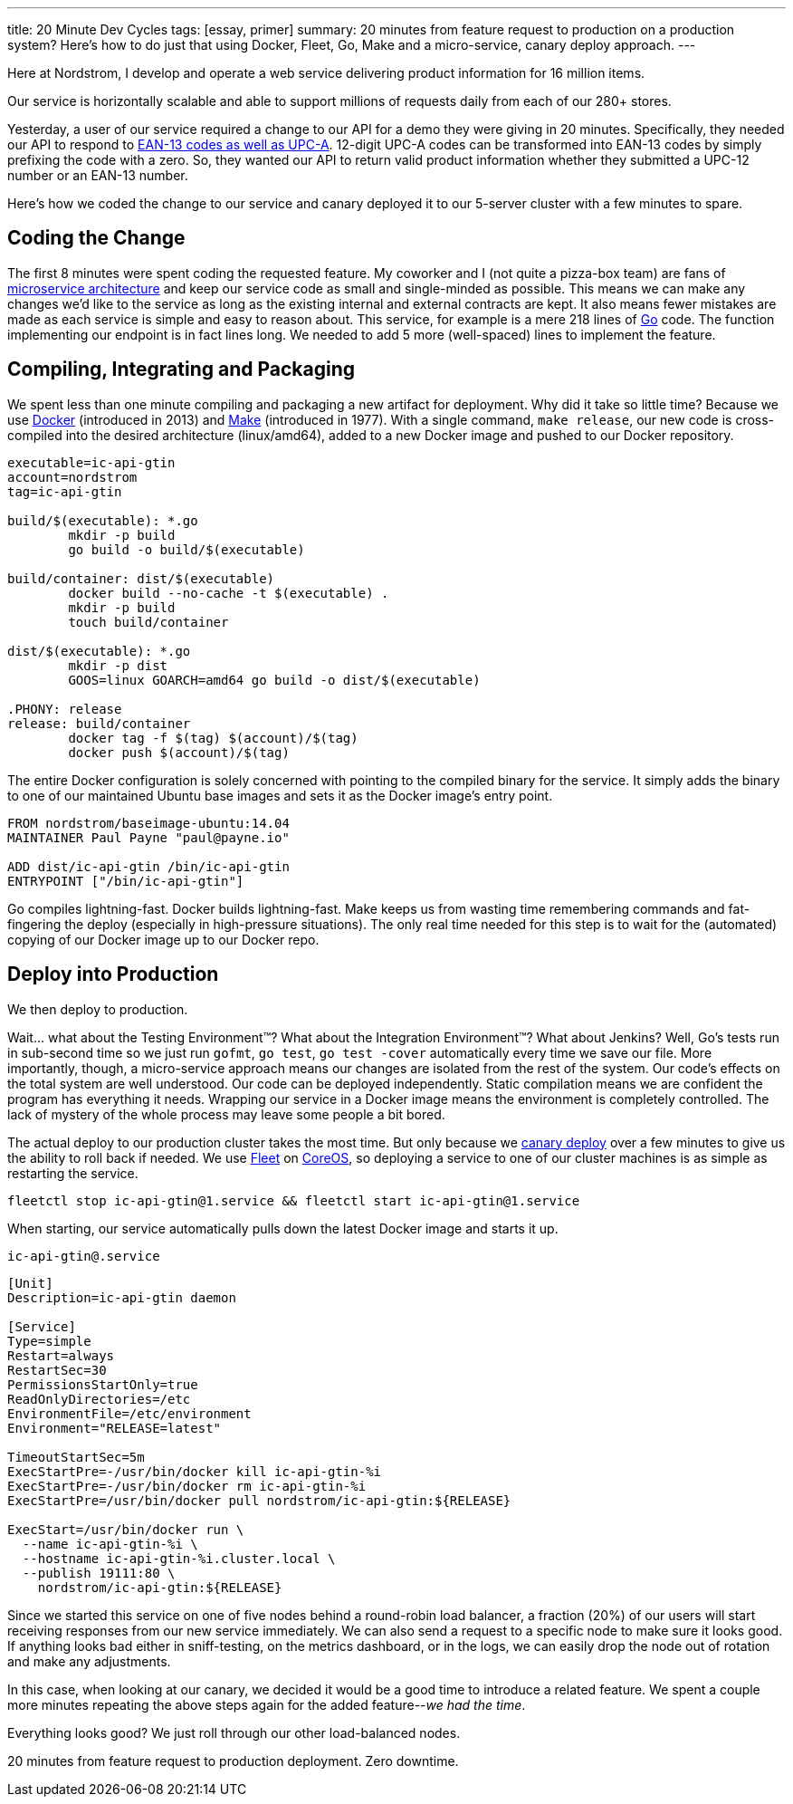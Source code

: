 ---
title: 20 Minute Dev Cycles
tags: [essay, primer]
summary: 20 minutes from feature request to production on a production system? Here's how to do just that using Docker, Fleet, Go, Make and a micro-service, canary deploy approach.
---

Here at Nordstrom, I develop and operate a web service delivering product information for 16 million items.

Our service is horizontally scalable and able to support millions of requests daily from each of our 280+ stores.

Yesterday, a user of our service required a change to our API for a demo they were giving in 20 minutes. Specifically, they needed our API to respond to http://upc-ean-information.com/difference-between-upc-a-and-ean-13.html[EAN-13 codes as well as UPC-A]. 12-digit UPC-A codes can be transformed into EAN-13 codes by simply prefixing the code with a zero. So, they wanted our API to return valid product information whether they submitted a UPC-12 number or an EAN-13 number. 

Here’s how we coded the change to our service and canary deployed it to our 5-server cluster with a few minutes to spare.

## Coding the Change

The first 8 minutes were spent coding the requested feature. My coworker and I (not quite a pizza-box team) are fans of http://martinfowler.com/articles/microservices.html[microservice architecture] and keep our service code as small and single-minded as possible. This means we can make any changes we’d like to the service as long as the existing internal and external contracts are kept. It also means fewer mistakes are made as each service is simple and easy to reason about. This service, for example is a mere 218 lines of http://golang.org[Go] code. The function implementing our endpoint is in fact lines long. We needed to add 5 more (well-spaced) lines to implement the feature.

## Compiling, Integrating and Packaging

We spent less than one minute compiling and packaging a new artifact for deployment. Why did it take so little time? Because we use https://www.docker.com/[Docker] (introduced in 2013) and http://www.gnu.org/software/make/[Make] (introduced in 1977). With a single command, `make release`, our new code is cross-compiled into the desired architecture (linux/amd64), added to a new Docker image and pushed to our Docker repository.

```make
executable=ic-api-gtin
account=nordstrom
tag=ic-api-gtin

build/$(executable): *.go
	mkdir -p build
	go build -o build/$(executable)

build/container: dist/$(executable)
	docker build --no-cache -t $(executable) .
	mkdir -p build
	touch build/container

dist/$(executable): *.go
	mkdir -p dist
	GOOS=linux GOARCH=amd64 go build -o dist/$(executable)

.PHONY: release
release: build/container
	docker tag -f $(tag) $(account)/$(tag)
	docker push $(account)/$(tag)
```

The entire Docker configuration is solely concerned with pointing to the compiled binary for the service. It simply adds the binary to one of our maintained Ubuntu base images and sets it as the Docker image's entry point.

```
FROM nordstrom/baseimage-ubuntu:14.04
MAINTAINER Paul Payne "paul@payne.io"

ADD dist/ic-api-gtin /bin/ic-api-gtin
ENTRYPOINT ["/bin/ic-api-gtin"]
```

Go compiles lightning-fast. Docker builds lightning-fast. Make keeps us from wasting time remembering commands and fat-fingering the deploy (especially in high-pressure situations). The only real time needed for this step is to wait for the (automated) copying of our Docker image up to our Docker repo.

## Deploy into Production

We then deploy to production.

Wait... what about the Testing Environment(TM)? What about the Integration Environment(TM)? What about Jenkins? Well, Go's tests run in sub-second time so we just run `gofmt`, `go test`, `go test -cover` automatically every time we save our file. More importantly, though, a micro-service approach means our changes are isolated from the rest of the system. Our code's effects on the total system are well understood. Our code can be deployed independently. Static compilation means we are confident the program has everything it needs. Wrapping our service in a Docker image means the environment is completely controlled. The lack of mystery of the whole process may leave some people a bit bored.

The actual deploy to our production cluster takes the most time. But only because we http://www.infoq.com/news/2013/03/canary-release-improve-quality[canary deploy] over a few minutes to give us the ability to roll back if needed. We use https://github.com/coreos/fleet[Fleet] on https://coreos.com/[CoreOS], so deploying a service to one of our cluster machines is as simple as restarting the service.

```bash
fleetctl stop ic-api-gtin@1.service && fleetctl start ic-api-gtin@1.service
```

When starting, our service automatically pulls down the latest Docker image and starts it up.

`ic-api-gtin@.service`
```
[Unit]
Description=ic-api-gtin daemon

[Service]
Type=simple
Restart=always
RestartSec=30
PermissionsStartOnly=true
ReadOnlyDirectories=/etc
EnvironmentFile=/etc/environment
Environment="RELEASE=latest"

TimeoutStartSec=5m
ExecStartPre=-/usr/bin/docker kill ic-api-gtin-%i
ExecStartPre=-/usr/bin/docker rm ic-api-gtin-%i
ExecStartPre=/usr/bin/docker pull nordstrom/ic-api-gtin:${RELEASE}

ExecStart=/usr/bin/docker run \
  --name ic-api-gtin-%i \
  --hostname ic-api-gtin-%i.cluster.local \
  --publish 19111:80 \
    nordstrom/ic-api-gtin:${RELEASE}
```

Since we started this service on one of five nodes behind a round-robin load balancer, a fraction (20%) of our users will start receiving responses from our new service immediately. We can also send a request to a specific node to make sure it looks good. If anything looks bad either in sniff-testing, on the metrics dashboard, or in the logs, we can easily drop the node out of rotation and make any adjustments.

In this case, when looking at our canary, we decided it would be a good time to introduce a related feature. We spent a couple more minutes repeating the above steps again for the added feature--_we had the time_.

Everything looks good? We just roll through our other load-balanced nodes. 

20 minutes from feature request to production deployment. Zero downtime.

